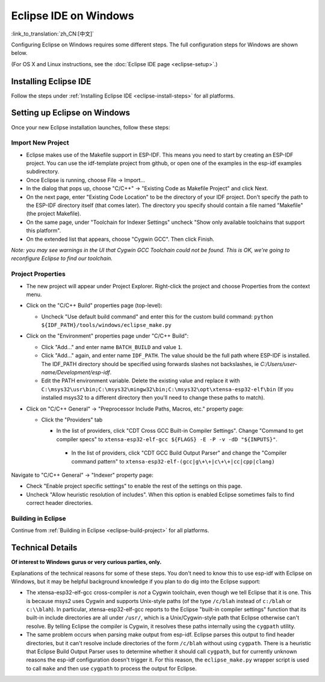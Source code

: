 **********************
Eclipse IDE on Windows
**********************
:link_to_translation:`zh_CN:[中文]`

Configuring Eclipse on Windows requires some different steps. The full configuration steps for Windows are shown below.

(For OS X and Linux instructions, see the :doc:`Eclipse IDE page <eclipse-setup>`.)

Installing Eclipse IDE
======================

Follow the steps under :ref:`Installing Eclipse IDE <eclipse-install-steps>` for all platforms.

.. _eclipse-windows-setup:

Setting up Eclipse on Windows
=============================

Once your new Eclipse installation launches, follow these steps:

Import New Project
------------------

* Eclipse makes use of the Makefile support in ESP-IDF. This means you need to start by creating an ESP-IDF project. You can use the idf-template project from github, or open one of the examples in the esp-idf examples subdirectory.

* Once Eclipse is running, choose File -> Import...

* In the dialog that pops up, choose "C/C++" -> "Existing Code as Makefile Project" and click Next.

* On the next page, enter "Existing Code Location" to be the directory of your IDF project. Don't specify the path to the ESP-IDF directory itself (that comes later). The directory you specify should contain a file named "Makefile" (the project Makefile).

* On the same page, under "Toolchain for Indexer Settings" uncheck "Show only available toolchains that support this platform".

* On the extended list that appears, choose "Cygwin GCC". Then click Finish.

*Note: you may see warnings in the UI that Cygwin GCC Toolchain could not be found. This is OK, we're going to reconfigure Eclipse to find our toolchain.*

Project Properties
------------------

* The new project will appear under Project Explorer. Right-click the project and choose Properties from the context menu.

* Click on the "C/C++ Build" properties page (top-level):

  * Uncheck "Use default build command" and enter this for the custom build command: ``python ${IDF_PATH}/tools/windows/eclipse_make.py``

* Click on the "Environment" properties page under "C/C++ Build":

  * Click "Add..." and enter name ``BATCH_BUILD`` and value ``1``.

  * Click "Add..." again, and enter name ``IDF_PATH``. The value should be the full path where ESP-IDF is installed. The IDF_PATH directory should be specified using forwards slashes not backslashes, ie *C:/Users/user-name/Development/esp-idf*.

  * Edit the PATH environment variable. Delete the existing value and replace it with ``C:\msys32\usr\bin;C:\msys32\mingw32\bin;C:\msys32\opt\xtensa-esp32-elf\bin`` (If you installed msys32 to a different directory then you'll need to change these paths to match).

* Click on "C/C++ General" -> "Preprocessor Include Paths, Macros, etc." property page:

  * Click the "Providers" tab

    * In the list of providers, click "CDT Cross GCC Built-in Compiler Settings". Change "Command to get compiler specs" to ``xtensa-esp32-elf-gcc ${FLAGS} -E -P -v -dD "${INPUTS}"``.

     * In the list of providers, click "CDT GCC Build Output Parser" and change the "Compiler command pattern" to ``xtensa-esp32-elf-(gcc|g\+\+|c\+\+|cc|cpp|clang)``

Navigate to "C/C++ General" -> "Indexer" property page:

* Check "Enable project specific settings" to enable the rest of the settings on this page.

* Uncheck "Allow heuristic resolution of includes". When this option is enabled Eclipse sometimes fails to find correct header directories.

Building in Eclipse
-------------------

Continue from :ref:`Building in Eclipse <eclipse-build-project>` for all platforms.

Technical Details
=================

**Of interest to Windows gurus or very curious parties, only.**

Explanations of the technical reasons for some of these steps. You don't need to know this to use esp-idf with Eclipse on Windows, but it may be helpful background knowledge if you plan to do dig into the Eclipse support:

* The xtensa-esp32-elf-gcc cross-compiler is *not* a Cygwin toolchain, even though we tell Eclipse that it is one. This is because msys2 uses Cygwin and supports Unix-style paths (of the type ``/c/blah`` instead of ``c:/blah`` or ``c:\\blah``). In particular, xtensa-esp32-elf-gcc reports to the Eclipse "built-in compiler settings" function that its built-in include directories are all under ``/usr/``, which is a Unix/Cygwin-style path that Eclipse otherwise can't resolve. By telling Eclipse the compiler is Cygwin, it resolves these paths internally using the ``cygpath`` utility.

* The same problem occurs when parsing make output from esp-idf. Eclipse parses this output to find header directories, but it can't resolve include directories of the form ``/c/blah`` without using ``cygpath``. There is a heuristic that Eclipse Build Output Parser uses to determine whether it should call ``cygpath``, but for currently unknown reasons the esp-idf configuration doesn't trigger it. For this reason, the ``eclipse_make.py`` wrapper script is used to call ``make`` and then use ``cygpath`` to process the output for Eclipse.
